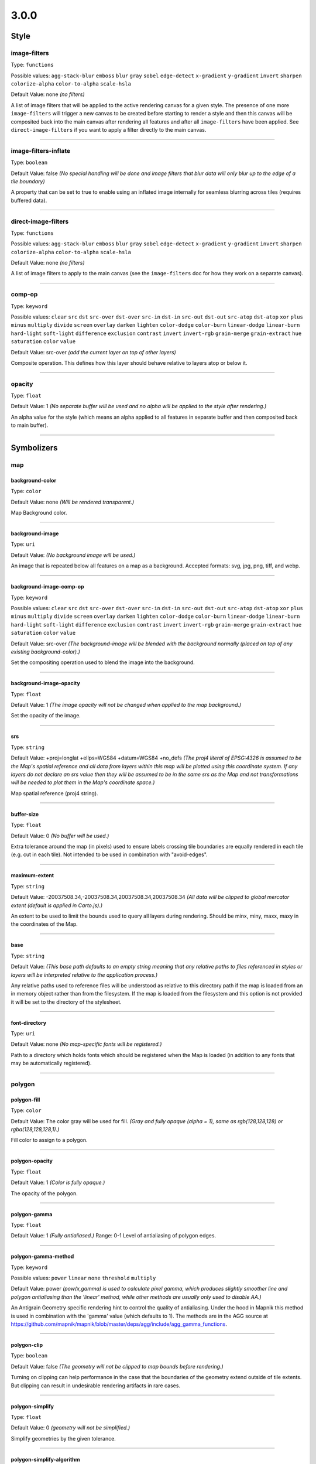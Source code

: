 3.0.0
=====
Style
-----





image-filters
^^^^^^^^^^^^^^^^^^^^^^^^^^^^^^^^^^^^^^^^^^^^^^^^^^^^^^^^^^^^^^^^^^^^^^^^^^^^^^^^

Type: ``functions`` 



Possible values: ``agg-stack-blur`` ``emboss`` ``blur`` ``gray`` ``sobel`` ``edge-detect`` ``x-gradient`` ``y-gradient`` ``invert`` ``sharpen`` ``colorize-alpha`` ``color-to-alpha`` ``scale-hsla`` 

Default Value: none
*(no filters)*

A list of image filters that will be applied to the active rendering canvas for a given style. The presence of one more ``image-filters`` will trigger a new canvas to be created before starting to render a style and then this canvas will be composited back into the main canvas after rendering all features and after all ``image-filters`` have been applied. See ``direct-image-filters`` if you want to apply a filter directly to the main canvas.

------------



image-filters-inflate
^^^^^^^^^^^^^^^^^^^^^^^^^^^^^^^^^^^^^^^^^^^^^^^^^^^^^^^^^^^^^^^^^^^^^^^^^^^^^^^^

Type: ``boolean`` 





Default Value: false
*(No special handling will be done and image filters that blur data will only blur up to the edge of a tile boundary)*

A property that can be set to true to enable using an inflated image internally for seamless blurring across tiles (requires buffered data).

------------



direct-image-filters
^^^^^^^^^^^^^^^^^^^^^^^^^^^^^^^^^^^^^^^^^^^^^^^^^^^^^^^^^^^^^^^^^^^^^^^^^^^^^^^^

Type: ``functions`` 



Possible values: ``agg-stack-blur`` ``emboss`` ``blur`` ``gray`` ``sobel`` ``edge-detect`` ``x-gradient`` ``y-gradient`` ``invert`` ``sharpen`` ``colorize-alpha`` ``color-to-alpha`` ``scale-hsla`` 

Default Value: none
*(no filters)*

A list of image filters to apply to the main canvas (see the ``image-filters`` doc for how they work on a separate canvas).

------------



comp-op
^^^^^^^^^^^^^^^^^^^^^^^^^^^^^^^^^^^^^^^^^^^^^^^^^^^^^^^^^^^^^^^^^^^^^^^^^^^^^^^^

Type: ``keyword``


Possible values: ``clear`` ``src`` ``dst`` ``src-over`` ``dst-over`` ``src-in`` ``dst-in`` ``src-out`` ``dst-out`` ``src-atop`` ``dst-atop`` ``xor`` ``plus`` ``minus`` ``multiply`` ``divide`` ``screen`` ``overlay`` ``darken`` ``lighten`` ``color-dodge`` ``color-burn`` ``linear-dodge`` ``linear-burn`` ``hard-light`` ``soft-light`` ``difference`` ``exclusion`` ``contrast`` ``invert`` ``invert-rgb`` ``grain-merge`` ``grain-extract`` ``hue`` ``saturation`` ``color`` ``value`` 


Default Value: src-over
*(add the current layer on top of other layers)*

Composite operation. This defines how this layer should behave relative to layers atop or below it.

------------



opacity
^^^^^^^^^^^^^^^^^^^^^^^^^^^^^^^^^^^^^^^^^^^^^^^^^^^^^^^^^^^^^^^^^^^^^^^^^^^^^^^^

Type: ``float`` 





Default Value: 1
*(No separate buffer will be used and no alpha will be applied to the style after rendering.)*

An alpha value for the style (which means an alpha applied to all features in separate buffer and then composited back to main buffer).

------------



Symbolizers
-----------


map
^^^

background-color
""""""""""""""""""""""""""""""""""""""""""""""""""""""""""""""""""""""""""""""""

Type: ``color`` 





Default Value: none
*(Will be rendered transparent.)*

Map Background color.

------------


background-image
""""""""""""""""""""""""""""""""""""""""""""""""""""""""""""""""""""""""""""""""

Type: ``uri`` 





Default Value: 
*(No background image will be used.)*

An image that is repeated below all features on a map as a background. Accepted formats: svg, jpg, png, tiff, and webp.

------------


background-image-comp-op
""""""""""""""""""""""""""""""""""""""""""""""""""""""""""""""""""""""""""""""""

Type: ``keyword``


Possible values: ``clear`` ``src`` ``dst`` ``src-over`` ``dst-over`` ``src-in`` ``dst-in`` ``src-out`` ``dst-out`` ``src-atop`` ``dst-atop`` ``xor`` ``plus`` ``minus`` ``multiply`` ``divide`` ``screen`` ``overlay`` ``darken`` ``lighten`` ``color-dodge`` ``color-burn`` ``linear-dodge`` ``linear-burn`` ``hard-light`` ``soft-light`` ``difference`` ``exclusion`` ``contrast`` ``invert`` ``invert-rgb`` ``grain-merge`` ``grain-extract`` ``hue`` ``saturation`` ``color`` ``value`` 


Default Value: src-over
*(The background-image will be blended with the background normally (placed on top of any existing background-color).)*

Set the compositing operation used to blend the image into the background.

------------


background-image-opacity
""""""""""""""""""""""""""""""""""""""""""""""""""""""""""""""""""""""""""""""""

Type: ``float`` 





Default Value: 1
*(The image opacity will not be changed when applied to the map background.)*

Set the opacity of the image.

------------


srs
""""""""""""""""""""""""""""""""""""""""""""""""""""""""""""""""""""""""""""""""

Type: ``string`` 





Default Value: +proj=longlat +ellps=WGS84 +datum=WGS84 +no_defs
*(The proj4 literal of EPSG:4326 is assumed to be the Map's spatial reference and all data from layers within this map will be plotted using this coordinate system. If any layers do not declare an srs value then they will be assumed to be in the same srs as the Map and not transformations will be needed to plot them in the Map's coordinate space.)*

Map spatial reference (proj4 string).

------------


buffer-size
""""""""""""""""""""""""""""""""""""""""""""""""""""""""""""""""""""""""""""""""

Type: ``float`` 





Default Value: 0
*(No buffer will be used.)*

Extra tolerance around the map (in pixels) used to ensure labels crossing tile boundaries are equally rendered in each tile (e.g. cut in each tile). Not intended to be used in combination with "avoid-edges".

------------


maximum-extent
""""""""""""""""""""""""""""""""""""""""""""""""""""""""""""""""""""""""""""""""

Type: ``string`` 





Default Value: -20037508.34,-20037508.34,20037508.34,20037508.34
*(All data will be clipped to global mercator extent (default is applied in Carto.js).)*

An extent to be used to limit the bounds used to query all layers during rendering. Should be minx, miny, maxx, maxy in the coordinates of the Map.

------------


base
""""""""""""""""""""""""""""""""""""""""""""""""""""""""""""""""""""""""""""""""

Type: ``string`` 





Default Value: 
*(This base path defaults to an empty string meaning that any relative paths to files referenced in styles or layers will be interpreted relative to the application process.)*

Any relative paths used to reference files will be understood as relative to this directory path if the map is loaded from an in memory object rather than from the filesystem. If the map is loaded from the filesystem and this option is not provided it will be set to the directory of the stylesheet.

------------


font-directory
""""""""""""""""""""""""""""""""""""""""""""""""""""""""""""""""""""""""""""""""

Type: ``uri`` 





Default Value: none
*(No map-specific fonts will be registered.)*

Path to a directory which holds fonts which should be registered when the Map is loaded (in addition to any fonts that may be automatically registered).

------------



polygon
^^^^^^^

polygon-fill
""""""""""""""""""""""""""""""""""""""""""""""""""""""""""""""""""""""""""""""""

Type: ``color`` 





Default Value: The color gray will be used for fill.
*(Gray and fully opaque (alpha = 1), same as rgb(128,128,128) or rgba(128,128,128,1).)*

Fill color to assign to a polygon.

------------


polygon-opacity
""""""""""""""""""""""""""""""""""""""""""""""""""""""""""""""""""""""""""""""""

Type: ``float`` 





Default Value: 1
*(Color is fully opaque.)*

The opacity of the polygon.

------------


polygon-gamma
""""""""""""""""""""""""""""""""""""""""""""""""""""""""""""""""""""""""""""""""

Type: ``float`` 





Default Value: 1
*(Fully antialiased.)*
Range: 0-1
Level of antialiasing of polygon edges.

------------


polygon-gamma-method
""""""""""""""""""""""""""""""""""""""""""""""""""""""""""""""""""""""""""""""""

Type: ``keyword``


Possible values: ``power`` ``linear`` ``none`` ``threshold`` ``multiply`` 


Default Value: power
*(pow(x,gamma) is used to calculate pixel gamma, which produces slightly smoother line and polygon antialiasing than the 'linear' method, while other methods are usually only used to disable AA.)*

An Antigrain Geometry specific rendering hint to control the quality of antialiasing. Under the hood in Mapnik this method is used in combination with the 'gamma' value (which defaults to 1). The methods are in the AGG source at https://github.com/mapnik/mapnik/blob/master/deps/agg/include/agg_gamma_functions.

------------


polygon-clip
""""""""""""""""""""""""""""""""""""""""""""""""""""""""""""""""""""""""""""""""

Type: ``boolean`` 





Default Value: false
*(The geometry will not be clipped to map bounds before rendering.)*

Turning on clipping can help performance in the case that the boundaries of the geometry extend outside of tile extents. But clipping can result in undesirable rendering artifacts in rare cases.

------------


polygon-simplify
""""""""""""""""""""""""""""""""""""""""""""""""""""""""""""""""""""""""""""""""

Type: ``float`` 





Default Value: 0
*(geometry will not be simplified.)*

Simplify geometries by the given tolerance.

------------


polygon-simplify-algorithm
""""""""""""""""""""""""""""""""""""""""""""""""""""""""""""""""""""""""""""""""

Type: ``keyword``


Possible values: ``radial-distance`` ``zhao-saalfeld`` ``visvalingam-whyatt`` 


Default Value: radial-distance
*(The geometry will be simplified using the radial distance algorithm.)*

Simplify geometries by the given algorithm.

------------


polygon-smooth
""""""""""""""""""""""""""""""""""""""""""""""""""""""""""""""""""""""""""""""""

Type: ``float`` 





Default Value: 0
*(No smoothing.)*
Range: 0-1
Smooths out geometry angles. 0 is no smoothing, 1 is fully smoothed. Values greater than 1 will produce wild, looping geometries.

------------


polygon-geometry-transform
""""""""""""""""""""""""""""""""""""""""""""""""""""""""""""""""""""""""""""""""

Type: ``functions`` 



Possible values: ``matrix`` ``translate`` ``scale`` ``rotate`` ``skewX`` ``skewY`` 

Default Value: none
*(The geometry will not be transformed.)*

Transform polygon geometry with specified function.

------------


polygon-comp-op
""""""""""""""""""""""""""""""""""""""""""""""""""""""""""""""""""""""""""""""""

Type: ``keyword``


Possible values: ``clear`` ``src`` ``dst`` ``src-over`` ``dst-over`` ``src-in`` ``dst-in`` ``src-out`` ``dst-out`` ``src-atop`` ``dst-atop`` ``xor`` ``plus`` ``minus`` ``multiply`` ``divide`` ``screen`` ``overlay`` ``darken`` ``lighten`` ``color-dodge`` ``color-burn`` ``linear-dodge`` ``linear-burn`` ``hard-light`` ``soft-light`` ``difference`` ``exclusion`` ``contrast`` ``invert`` ``invert-rgb`` ``grain-merge`` ``grain-extract`` ``hue`` ``saturation`` ``color`` ``value`` 


Default Value: src-over
*(Add the current symbolizer on top of other symbolizer.)*

Composite operation. This defines how this symbolizer should behave relative to symbolizers atop or below it.

------------



line
^^^^

line-color
""""""""""""""""""""""""""""""""""""""""""""""""""""""""""""""""""""""""""""""""

Type: ``color`` 





Default Value: black
*(black and fully opaque (alpha = 1), same as rgb(0,0,0) or rgba(0,0,0,1).)*

The color of a drawn line.

------------


line-width
""""""""""""""""""""""""""""""""""""""""""""""""""""""""""""""""""""""""""""""""

Type: ``float`` 





Default Value: 1
*(The line will be rendered 1 pixel wide.)*

The width of a line in pixels.

------------


line-opacity
""""""""""""""""""""""""""""""""""""""""""""""""""""""""""""""""""""""""""""""""

Type: ``float`` 





Default Value: 1
*(Color is fully opaque.)*

The opacity of a line.

------------


line-join
""""""""""""""""""""""""""""""""""""""""""""""""""""""""""""""""""""""""""""""""

Type: ``keyword``


Possible values: ``miter`` ``miter-revert`` ``round`` ``bevel`` 


Default Value: miter
*(The line joins will be rendered using a miter look.)*

The behavior of lines when joining.

------------


line-cap
""""""""""""""""""""""""""""""""""""""""""""""""""""""""""""""""""""""""""""""""

Type: ``keyword``


Possible values: ``butt`` ``round`` ``square`` 


Default Value: butt
*(The line endings will be rendered using a butt look.)*

The display of line endings.

------------


line-gamma
""""""""""""""""""""""""""""""""""""""""""""""""""""""""""""""""""""""""""""""""

Type: ``float`` 





Default Value: 1
*(Fully antialiased.)*
Range: 0-1
Level of antialiasing of stroke line.

------------


line-gamma-method
""""""""""""""""""""""""""""""""""""""""""""""""""""""""""""""""""""""""""""""""

Type: ``keyword``


Possible values: ``power`` ``linear`` ``none`` ``threshold`` ``multiply`` 


Default Value: power
*(pow(x,gamma) is used to calculate pixel gamma, which produces slightly smoother line and polygon antialiasing than the 'linear' method, while other methods are usually only used to disable AA.)*

An Antigrain Geometry specific rendering hint to control the quality of antialiasing. Under the hood in Mapnik this method is used in combination with the 'gamma' value (which defaults to 1). The methods are in the AGG source at https://github.com/mapnik/mapnik/blob/master/deps/agg/include/agg_gamma_functions.

------------


line-dasharray
""""""""""""""""""""""""""""""""""""""""""""""""""""""""""""""""""""""""""""""""

Type: ``numbers`` 





Default Value: none
*(The line will be drawn without dashes.)*

A pair of length values [a,b], where (a) is the dash length and (b) is the gap length respectively. More than two values are supported for more complex patterns.

------------


line-dash-offset
""""""""""""""""""""""""""""""""""""""""""""""""""""""""""""""""""""""""""""""""

Type: ``numbers`` 





Default Value: none
*(The line will be drawn without dashes.)*

Valid parameter but not currently used in renderers (only exists for experimental svg support in Mapnik which is not yet enabled).

------------


line-miterlimit
""""""""""""""""""""""""""""""""""""""""""""""""""""""""""""""""""""""""""""""""

Type: ``float`` 





Default Value: 4
*(Will auto-convert miters to bevel line joins when theta is less than 29 degrees as per the SVG spec: 'miterLength / stroke-width = 1 / sin ( theta / 2 )'.)*

The limit on the ratio of the miter length to the stroke-width. Used to automatically convert miter joins to bevel joins for sharp angles to avoid the miter extending beyond the thickness of the stroking path. Normally will not need to be set, but a larger value can sometimes help avoid jaggy artifacts.

------------


line-clip
""""""""""""""""""""""""""""""""""""""""""""""""""""""""""""""""""""""""""""""""

Type: ``boolean`` 





Default Value: false
*(The geometry will not be clipped to map bounds before rendering.)*

Turning on clipping can help performance in the case that the boundaries of the geometry extent outside of tile extents. But clipping can result in undesirable rendering artifacts in rare cases.

------------


line-simplify
""""""""""""""""""""""""""""""""""""""""""""""""""""""""""""""""""""""""""""""""

Type: ``float`` 





Default Value: 0
*(geometry will not be simplified.)*

Simplify geometries by the given tolerance.

------------


line-simplify-algorithm
""""""""""""""""""""""""""""""""""""""""""""""""""""""""""""""""""""""""""""""""

Type: ``keyword``


Possible values: ``radial-distance`` ``zhao-saalfeld`` ``visvalingam-whyatt`` 


Default Value: radial-distance
*(The geometry will be simplified using the radial distance algorithm.)*

Simplify geometries by the given algorithm.

------------


line-smooth
""""""""""""""""""""""""""""""""""""""""""""""""""""""""""""""""""""""""""""""""

Type: ``float`` 





Default Value: 0
*(No smoothing.)*
Range: 0-1
Smooths out geometry angles. 0 is no smoothing, 1 is fully smoothed. Values greater than 1 will produce wild, looping geometries.

------------


line-offset
""""""""""""""""""""""""""""""""""""""""""""""""""""""""""""""""""""""""""""""""

Type: ``float`` 

**Status: unstable**





Default Value: 0
*(Will not be offset.)*

Offsets a line a number of pixels parallel to its actual path. Positive values move the line left, negative values move it right (relative to the directionality of the line).

------------


line-rasterizer
""""""""""""""""""""""""""""""""""""""""""""""""""""""""""""""""""""""""""""""""

Type: ``keyword``


Possible values: ``full`` ``fast`` 


Default Value: full
*(The line will be rendered using the highest quality method rather than the fastest.)*

Exposes an alternate AGG rendering method that sacrifices some accuracy for speed.

------------


line-geometry-transform
""""""""""""""""""""""""""""""""""""""""""""""""""""""""""""""""""""""""""""""""

Type: ``functions`` 



Possible values: ``matrix`` ``translate`` ``scale`` ``rotate`` ``skewX`` ``skewY`` 

Default Value: none
*(The geometry will not be transformed.)*

Transform line geometry with specified function.

------------


line-comp-op
""""""""""""""""""""""""""""""""""""""""""""""""""""""""""""""""""""""""""""""""

Type: ``keyword``


Possible values: ``clear`` ``src`` ``dst`` ``src-over`` ``dst-over`` ``src-in`` ``dst-in`` ``src-out`` ``dst-out`` ``src-atop`` ``dst-atop`` ``xor`` ``plus`` ``minus`` ``multiply`` ``divide`` ``screen`` ``overlay`` ``darken`` ``lighten`` ``color-dodge`` ``color-burn`` ``linear-dodge`` ``linear-burn`` ``hard-light`` ``soft-light`` ``difference`` ``exclusion`` ``contrast`` ``invert`` ``invert-rgb`` ``grain-merge`` ``grain-extract`` ``hue`` ``saturation`` ``color`` ``value`` 


Default Value: src-over
*(Add the current symbolizer on top of other symbolizer.)*

Composite operation. This defines how this symbolizer should behave relative to symbolizers atop or below it.

------------



markers
^^^^^^^

marker-file
""""""""""""""""""""""""""""""""""""""""""""""""""""""""""""""""""""""""""""""""

Type: ``uri`` 





Default Value: none
*(An ellipse or circle, if width equals height.)*

A file that this marker shows at each placement. If no file is given, the marker will show an ellipse. Accepted formats: svg, jpg, png, tiff, and webp.

------------


marker-opacity
""""""""""""""""""""""""""""""""""""""""""""""""""""""""""""""""""""""""""""""""

Type: ``float`` 





Default Value: 1
*(The stroke-opacity and fill-opacity of the marker.)*

The overall opacity of the marker, if set, overrides both the opacity of the fill and the opacity of the stroke.

------------


marker-fill-opacity
""""""""""""""""""""""""""""""""""""""""""""""""""""""""""""""""""""""""""""""""

Type: ``float`` 





Default Value: 1
*(Color is fully opaque.)*

The fill opacity of the marker. This property will also set the ``fill-opacity`` of elements in an SVG loaded from a file.

------------


marker-line-color
""""""""""""""""""""""""""""""""""""""""""""""""""""""""""""""""""""""""""""""""

Type: ``color`` 





Default Value: black
*(The marker will be drawn with a black outline.)*

The color of the stroke around the marker. This property will also set the ``stroke`` of elements in an SVG loaded from a file.

------------


marker-line-width
""""""""""""""""""""""""""""""""""""""""""""""""""""""""""""""""""""""""""""""""

Type: ``float`` 





Default Value: 0.5
*(The marker will be drawn with an outline of .5 pixels wide.)*

The width of the stroke around the marker, in pixels. This is positioned on the boundary, so high values can cover the area itself. This property will also set the ``stroke-width`` of elements in an SVG loaded from a file.

------------


marker-line-opacity
""""""""""""""""""""""""""""""""""""""""""""""""""""""""""""""""""""""""""""""""

Type: ``float`` 





Default Value: 1
*(Color is fully opaque. This property will also set the ``stroke-opacity`` of elements in an SVG loaded from a file.)*

The opacity of a line.

------------


marker-placement
""""""""""""""""""""""""""""""""""""""""""""""""""""""""""""""""""""""""""""""""

Type: ``keyword``


Possible values: ``point`` ``line`` ``interior`` ``vertex-first`` ``vertex-last`` 


Default Value: point
*(Place markers at the center point (centroid) of the geometry.)*

Attempt to place markers on a point, in the center of a polygon, or if markers-placement:line, then multiple times along a line. 'interior' placement can be used to ensure that points placed on polygons are forced to be inside the polygon interior. The 'vertex-first' and 'vertex-last' options can be used to place markers at the first or last vertex of lines or polygons.

------------


marker-multi-policy
""""""""""""""""""""""""""""""""""""""""""""""""""""""""""""""""""""""""""""""""

Type: ``keyword``


Possible values: ``each`` ``whole`` ``largest`` 


Default Value: each
*(If a feature contains multiple geometries and the placement type is either point or interior then a marker will be rendered for each.)*

A special setting to allow the user to control rendering behavior for 'multi-geometries' (when a feature contains multiple geometries). This setting does not apply to markers placed along lines. The 'each' policy is default and means all geometries will get a marker. The 'whole' policy means that the aggregate centroid between all geometries will be used. The 'largest' policy means that only the largest (by bounding box areas) feature will get a rendered marker (this is how text labeling behaves by default).

------------


marker-type
""""""""""""""""""""""""""""""""""""""""""""""""""""""""""""""""""""""""""""""""

Type: ``keyword``

**Status: deprecated**


Possible values: ``arrow`` ``ellipse`` 


Default Value: ellipse
*(The marker shape is an ellipse.)*

The default marker-type. If a SVG file is not given as the marker-file parameter, the renderer provides either an arrow or an ellipse (a circle if height is equal to width).

------------


marker-width
""""""""""""""""""""""""""""""""""""""""""""""""""""""""""""""""""""""""""""""""

Type: ``float`` 





Default Value: 10
*(The marker width is 10 pixels.)*

The width of the marker, if using one of the default types.

------------


marker-height
""""""""""""""""""""""""""""""""""""""""""""""""""""""""""""""""""""""""""""""""

Type: ``float`` 





Default Value: 10
*(The marker height is 10 pixels.)*

The height of the marker, if using one of the default types.

------------


marker-fill
""""""""""""""""""""""""""""""""""""""""""""""""""""""""""""""""""""""""""""""""

Type: ``color`` 





Default Value: blue
*(The marker fill color is blue.)*

The color of the area of the marker. This property will also set the ``fill`` of elements in an SVG loaded from a file.

------------


marker-allow-overlap
""""""""""""""""""""""""""""""""""""""""""""""""""""""""""""""""""""""""""""""""

Type: ``boolean`` 





Default Value: false
*(Do not allow markers to overlap with each other - overlapping markers will not be shown.)*

Control whether overlapping markers are shown or hidden.

------------


marker-avoid-edges
""""""""""""""""""""""""""""""""""""""""""""""""""""""""""""""""""""""""""""""""

Type: ``boolean`` 





Default Value: false
*(Markers will be potentially placed near tile edges and therefore may look cut off unless they are rendered on each adjacent tile.)*

Avoid placing markers that intersect with tile boundaries.

------------


marker-ignore-placement
""""""""""""""""""""""""""""""""""""""""""""""""""""""""""""""""""""""""""""""""

Type: ``boolean`` 





Default Value: false
*(do not store the bbox of this geometry in the collision detector cache.)*

Value to control whether the placement of the feature will prevent the placement of other features.

------------


marker-spacing
""""""""""""""""""""""""""""""""""""""""""""""""""""""""""""""""""""""""""""""""

Type: ``float`` 





Default Value: 100
*(In the case of marker-placement:line then draw a marker every 100 pixels along a line.)*

Space between repeated markers in pixels. If the spacing is less than the marker size or larger than the line segment length then no marker will be placed. Any value less than 1 will be ignored and the default will be used instead.

------------


marker-max-error
""""""""""""""""""""""""""""""""""""""""""""""""""""""""""""""""""""""""""""""""

Type: ``float`` 





Default Value: 0.2
*(N/A: not intended to be changed.)*

N/A: not intended to be changed.

------------


marker-transform
""""""""""""""""""""""""""""""""""""""""""""""""""""""""""""""""""""""""""""""""

Type: ``functions`` 



Possible values: ``matrix`` ``translate`` ``scale`` ``rotate`` ``skewX`` ``skewY`` 

Default Value: none
*(No transformation.)*

Transform marker instance with specified function. Ignores map scale factor.

------------


marker-clip
""""""""""""""""""""""""""""""""""""""""""""""""""""""""""""""""""""""""""""""""

Type: ``boolean`` 





Default Value: false
*(The geometry will not be clipped to map bounds before rendering.)*

Turning on clipping can help performance in the case that the boundaries of the geometry extent outside of tile extents. But clipping can result in undesirable rendering artifacts in rare cases.

------------


marker-simplify
""""""""""""""""""""""""""""""""""""""""""""""""""""""""""""""""""""""""""""""""

Type: ``float`` 





Default Value: 0
*(Geometry will not be simplified.)*

geometries are simplified by the given tolerance.

------------


marker-simplify-algorithm
""""""""""""""""""""""""""""""""""""""""""""""""""""""""""""""""""""""""""""""""

Type: ``keyword``


Possible values: ``radial-distance`` ``zhao-saalfeld`` ``visvalingam-whyatt`` 


Default Value: radial-distance
*(The geometry will be simplified using the radial distance algorithm.)*

geometries are simplified by the given algorithm.

------------


marker-smooth
""""""""""""""""""""""""""""""""""""""""""""""""""""""""""""""""""""""""""""""""

Type: ``float`` 





Default Value: 0
*(No smoothing.)*
Range: 0-1
Smooths out geometry angles. 0 is no smoothing, 1 is fully smoothed. Values greater than 1 will produce wild, looping geometries.

------------


marker-geometry-transform
""""""""""""""""""""""""""""""""""""""""""""""""""""""""""""""""""""""""""""""""

Type: ``functions`` 



Possible values: ``matrix`` ``translate`` ``scale`` ``rotate`` ``skewX`` ``skewY`` 

Default Value: none
*(The geometry will not be transformed.)*

Transform marker geometry with specified function.

------------


marker-offset
""""""""""""""""""""""""""""""""""""""""""""""""""""""""""""""""""""""""""""""""

Type: ``float`` 





Default Value: 0
*(Will not be offset.)*

Offsets a marker from a line a number of pixels parallel to its actual path. Positive values move the marker left, negative values move it right (relative to the directionality of the line).

------------


marker-comp-op
""""""""""""""""""""""""""""""""""""""""""""""""""""""""""""""""""""""""""""""""

Type: ``keyword``


Possible values: ``clear`` ``src`` ``dst`` ``src-over`` ``dst-over`` ``src-in`` ``dst-in`` ``src-out`` ``dst-out`` ``src-atop`` ``dst-atop`` ``xor`` ``plus`` ``minus`` ``multiply`` ``divide`` ``screen`` ``overlay`` ``darken`` ``lighten`` ``color-dodge`` ``color-burn`` ``linear-dodge`` ``linear-burn`` ``hard-light`` ``soft-light`` ``difference`` ``exclusion`` ``contrast`` ``invert`` ``invert-rgb`` ``grain-merge`` ``grain-extract`` ``hue`` ``saturation`` ``color`` ``value`` 


Default Value: src-over
*(Add the current symbolizer on top of other symbolizer.)*

Composite operation. This defines how this symbolizer should behave relative to symbolizers atop or below it.

------------


marker-direction
""""""""""""""""""""""""""""""""""""""""""""""""""""""""""""""""""""""""""""""""

Type: ``keyword``


Possible values: ``auto`` ``auto-down`` ``left`` ``right`` ``left-only`` ``right-only`` ``up`` ``down`` 


Default Value: right
*(Markers are oriented to the right in the line direction.)*

How markers should be placed along lines. With the "auto" setting when marker is upside down the marker is automatically rotated by 180 degrees to keep it upright. The "auto-down" value places marker in the opposite orientation to "auto". The "left" or "right" settings can be used to force marker to always be placed along a line in a given direction and therefore disables rotating if marker appears upside down. The "left-only" or "right-only" properties also force a given direction but will discard upside down markers rather than trying to flip it. The "up" and "down" settings don't adjust marker's orientation to the line direction.

------------



shield
^^^^^^

shield-name
""""""""""""""""""""""""""""""""""""""""""""""""""""""""""""""""""""""""""""""""

Type: ``string`` 





Default Value: 
*(No text label will be rendered with the shield.)*

Value to use for a shield"s text label. Data columns are specified using brackets like [column_name].

------------


shield-file
""""""""""""""""""""""""""""""""""""""""""""""""""""""""""""""""""""""""""""""""

Type: ``uri`` 





Default Value: none


Image file to render behind the shield text. Accepted formats: svg, jpg, png, tiff, and webp.

------------


shield-face-name
""""""""""""""""""""""""""""""""""""""""""""""""""""""""""""""""""""""""""""""""

Type: ``string`` 





Default Value: none


Font name and style to use for the shield text.

------------


shield-unlock-image
""""""""""""""""""""""""""""""""""""""""""""""""""""""""""""""""""""""""""""""""

Type: ``boolean`` 





Default Value: false
*(text alignment relative to the shield image uses the center of the image as the anchor for text positioning.)*

This parameter should be set to true if you are trying to position text beside rather than on top of the shield image.

------------


shield-size
""""""""""""""""""""""""""""""""""""""""""""""""""""""""""""""""""""""""""""""""

Type: ``float`` 





Default Value: 10
*(Font size of 10 will be used to render text.)*

The size of the shield text in pixels.

------------


shield-fill
""""""""""""""""""""""""""""""""""""""""""""""""""""""""""""""""""""""""""""""""

Type: ``color`` 





Default Value: black
*(The shield text will be rendered black.)*

The color of the shield text.

------------


shield-placement
""""""""""""""""""""""""""""""""""""""""""""""""""""""""""""""""""""""""""""""""

Type: ``keyword``


Possible values: ``point`` ``line`` ``vertex`` ``interior`` 


Default Value: point
*(One shield will be placed per geometry.)*

How this shield should be placed. Point placement places one shield on top of a point geometry and at the centroid of a polygon or the middle point of a line, line places along lines multiple times per feature, vertex places on the vertexes of polygons, and interior attempts to place inside of a polygon.

------------


shield-avoid-edges
""""""""""""""""""""""""""""""""""""""""""""""""""""""""""""""""""""""""""""""""

Type: ``boolean`` 





Default Value: false
*(Shields will be potentially placed near tile edges and therefore may look cut off unless they are rendered on each adjacent tile.)*

Avoid placing shields that intersect with tile boundaries.

------------


shield-allow-overlap
""""""""""""""""""""""""""""""""""""""""""""""""""""""""""""""""""""""""""""""""

Type: ``boolean`` 





Default Value: false
*(Do not allow shields to overlap with other map elements already placed.)*

Control whether overlapping shields are shown or hidden.

------------


shield-margin
""""""""""""""""""""""""""""""""""""""""""""""""""""""""""""""""""""""""""""""""

Type: ``float`` 





Default Value: 0
*(No extra margin will be used to determine if a shield collides with any other text, shield, or marker.)*

Minimum distance that a shield can be placed from any other text, shield, or marker.

------------


shield-repeat-distance
""""""""""""""""""""""""""""""""""""""""""""""""""""""""""""""""""""""""""""""""

Type: ``float`` 





Default Value: 0
*(Shields with the same text will be rendered without restriction.)*

Minimum distance between repeated shields. If set this will prevent shields being rendered nearby each other that contain the same text. Similar to shield-min-distance with the difference that it works the same no matter what placement strategy is used.

------------


shield-min-distance
""""""""""""""""""""""""""""""""""""""""""""""""""""""""""""""""""""""""""""""""

Type: ``float`` 





Default Value: 0
*(Shields with the same text will be rendered without restriction.)*

Minimum distance to the next shield with the same text. Only works for line placement.

------------


shield-spacing
""""""""""""""""""""""""""""""""""""""""""""""""""""""""""""""""""""""""""""""""

Type: ``float`` 





Default Value: 0
*(Only one shield per line will attempt to be placed.)*

Distance the renderer should use to try to place repeated shields on a line.

------------


shield-min-padding
""""""""""""""""""""""""""""""""""""""""""""""""""""""""""""""""""""""""""""""""

Type: ``float`` 





Default Value: 0
*(No margin will be used to detect if a shield is nearby a tile boundary.)*

Minimum distance a shield will be placed from the edge of a tile. This option is similar to shield-avoid-edges:true except that the extra margin is used to discard cases where the shield+margin are not fully inside the tile.

------------


shield-label-position-tolerance
""""""""""""""""""""""""""""""""""""""""""""""""""""""""""""""""""""""""""""""""

Type: ``float`` 





Default Value: shield-spacing/2.0
*(If a shield cannot be placed then the renderer will advance by shield-spacing/2.0 to try placement again.)*

Allows the shield to be displaced from its ideal position by a number of pixels (only works with placement:line).

------------


shield-wrap-width
""""""""""""""""""""""""""""""""""""""""""""""""""""""""""""""""""""""""""""""""

Type: ``unsigned`` 





Default Value: 0
*(Text will not be wrapped.)*

Length of a chunk of text in pixels before wrapping text. If set to zero, text doesn't wrap.

------------


shield-wrap-before
""""""""""""""""""""""""""""""""""""""""""""""""""""""""""""""""""""""""""""""""

Type: ``boolean`` 





Default Value: false
*(Wrapped lines will be a bit longer than wrap-width.)*

Wrap text before wrap-width is reached.

------------


shield-wrap-character
""""""""""""""""""""""""""""""""""""""""""""""""""""""""""""""""""""""""""""""""

Type: ``string`` 





Default Value: " "
*(Lines will be wrapped when whitespace is encountered.)*

Use this character instead of a space to wrap long names.

------------


shield-halo-fill
""""""""""""""""""""""""""""""""""""""""""""""""""""""""""""""""""""""""""""""""

Type: ``color`` 





Default Value: white
*(The shield halo text will be rendered white.)*

Specifies the color of the halo around the text.

------------


shield-halo-radius
""""""""""""""""""""""""""""""""""""""""""""""""""""""""""""""""""""""""""""""""

Type: ``float`` 





Default Value: 0
*(no halo.)*

Specify the radius of the halo in pixels.

------------


shield-halo-rasterizer
""""""""""""""""""""""""""""""""""""""""""""""""""""""""""""""""""""""""""""""""

Type: ``keyword``


Possible values: ``full`` ``fast`` 


Default Value: full
*(The shield will be rendered using the highest quality method rather than the fastest.)*

Exposes an alternate text halo rendering method that sacrifices quality for speed.

------------


shield-halo-transform
""""""""""""""""""""""""""""""""""""""""""""""""""""""""""""""""""""""""""""""""

Type: ``functions`` 



Possible values: ``matrix`` ``translate`` ``scale`` ``rotate`` ``skewX`` ``skewY`` 

Default Value: 
*(No transformation.)*

Transform shield halo relative to the actual text with specified function. Allows for shadow or embossed effects. Ignores map scale factor.

------------


shield-halo-comp-op
""""""""""""""""""""""""""""""""""""""""""""""""""""""""""""""""""""""""""""""""

Type: ``keyword``


Possible values: ``clear`` ``src`` ``dst`` ``src-over`` ``dst-over`` ``src-in`` ``dst-in`` ``src-out`` ``dst-out`` ``src-atop`` ``dst-atop`` ``xor`` ``plus`` ``minus`` ``multiply`` ``screen`` ``overlay`` ``darken`` ``lighten`` ``color-dodge`` ``color-burn`` ``hard-light`` ``soft-light`` ``difference`` ``exclusion`` ``contrast`` ``invert`` ``invert-rgb`` ``grain-merge`` ``grain-extract`` ``hue`` ``saturation`` ``color`` ``value`` 


Default Value: src-over
*(Add the current symbolizer on top of other symbolizer.)*

Composite operation. This defines how this symbolizer should behave relative to symbolizers atop or below it.

------------


shield-halo-opacity
""""""""""""""""""""""""""""""""""""""""""""""""""""""""""""""""""""""""""""""""

Type: ``float`` 





Default Value: 1
*(Fully opaque.)*

A number from 0 to 1 specifying the opacity for the text halo.

------------


shield-character-spacing
""""""""""""""""""""""""""""""""""""""""""""""""""""""""""""""""""""""""""""""""

Type: ``unsigned`` 





Default Value: 0
*(The default character spacing of the font will be used.)*

Horizontal spacing between characters (in pixels). Currently works for point placement only, not line placement.

------------


shield-line-spacing
""""""""""""""""""""""""""""""""""""""""""""""""""""""""""""""""""""""""""""""""

Type: ``float`` 





Default Value: 0
*(The default font spacing will be used.)*

Vertical spacing between lines of multiline labels (in pixels).

------------


shield-text-dx
""""""""""""""""""""""""""""""""""""""""""""""""""""""""""""""""""""""""""""""""

Type: ``float`` 





Default Value: 0
*(Text will not be displaced.)*

Displace text within shield by fixed amount, in pixels, +/- along the X axis.  A positive value will shift the shield right.

------------


shield-text-dy
""""""""""""""""""""""""""""""""""""""""""""""""""""""""""""""""""""""""""""""""

Type: ``float`` 





Default Value: 0
*(Text will not be displaced.)*

Displace text within shield by fixed amount, in pixels, +/- along the Y axis.  A positive value will shift the shield down.

------------


shield-dx
""""""""""""""""""""""""""""""""""""""""""""""""""""""""""""""""""""""""""""""""

Type: ``float`` 





Default Value: 0
*(Shield will not be displaced.)*

Displace shield by fixed amount, in pixels, +/- along the X axis.  A positive value will shift the text right.

------------


shield-dy
""""""""""""""""""""""""""""""""""""""""""""""""""""""""""""""""""""""""""""""""

Type: ``float`` 





Default Value: 0
*(Shield will not be displaced.)*

Displace shield by fixed amount, in pixels, +/- along the Y axis.  A positive value will shift the text down.

------------


shield-opacity
""""""""""""""""""""""""""""""""""""""""""""""""""""""""""""""""""""""""""""""""

Type: ``float`` 





Default Value: 1
*(Color is fully opaque.)*

The opacity of the image used for the shield.

------------


shield-text-opacity
""""""""""""""""""""""""""""""""""""""""""""""""""""""""""""""""""""""""""""""""

Type: ``float`` 





Default Value: 1
*(Color is fully opaque.)*

The opacity of the text placed on top of the shield.

------------


shield-horizontal-alignment
""""""""""""""""""""""""""""""""""""""""""""""""""""""""""""""""""""""""""""""""

Type: ``keyword``


Possible values: ``left`` ``middle`` ``right`` ``auto`` 


Default Value: auto
*(TODO.)*

The shield's horizontal alignment from its centerpoint.

------------


shield-vertical-alignment
""""""""""""""""""""""""""""""""""""""""""""""""""""""""""""""""""""""""""""""""

Type: ``keyword``


Possible values: ``top`` ``middle`` ``bottom`` ``auto`` 


Default Value: middle
*(TODO.)*

The shield's vertical alignment from its centerpoint.

------------


shield-placement-type
""""""""""""""""""""""""""""""""""""""""""""""""""""""""""""""""""""""""""""""""

Type: ``keyword``


Possible values: ``dummy`` ``simple`` ``list`` 


Default Value: dummy
*(Alternative placements will not be enabled.)*

Re-position and/or re-size shield to avoid overlaps. "simple" for basic algorithm (using shield-placements string,) "dummy" to turn this feature off.

------------


shield-placements
""""""""""""""""""""""""""""""""""""""""""""""""""""""""""""""""""""""""""""""""

Type: ``string`` 





Default Value: 
*(No alternative placements will be used.)*

If "placement-type" is set to "simple", use this "POSITIONS,[SIZES]" string. An example is ``shield-placements: "E,NE,SE,W,NW,SW";``.

------------


shield-text-transform
""""""""""""""""""""""""""""""""""""""""""""""""""""""""""""""""""""""""""""""""

Type: ``keyword``


Possible values: ``none`` ``uppercase`` ``lowercase`` ``capitalize`` ``reverse`` 


Default Value: none
*(No text transformation will be applied.)*

Transform the case of the characters.

------------


shield-justify-alignment
""""""""""""""""""""""""""""""""""""""""""""""""""""""""""""""""""""""""""""""""

Type: ``keyword``


Possible values: ``left`` ``center`` ``right`` ``auto`` 


Default Value: auto
*(TODO.)*

Define how text in a shield's label is justified.

------------


shield-transform
""""""""""""""""""""""""""""""""""""""""""""""""""""""""""""""""""""""""""""""""

Type: ``functions`` 



Possible values: ``matrix`` ``translate`` ``scale`` ``rotate`` ``skewX`` ``skewY`` 

Default Value: none
*(No transformation.)*

Transform shield instance with specified function. Ignores map scale factor.

------------


shield-clip
""""""""""""""""""""""""""""""""""""""""""""""""""""""""""""""""""""""""""""""""

Type: ``boolean`` 





Default Value: false
*(The geometry will not be clipped to map bounds before rendering.)*

Turning on clipping can help performance in the case that the boundaries of the geometry extent outside of tile extents. But clipping can result in undesirable rendering artifacts in rare cases.

------------


shield-simplify
""""""""""""""""""""""""""""""""""""""""""""""""""""""""""""""""""""""""""""""""

Type: ``float`` 





Default Value: 0
*(geometry will not be simplified.)*

Simplify the geometries used for shield placement by the given tolerance.

------------


shield-simplify-algorithm
""""""""""""""""""""""""""""""""""""""""""""""""""""""""""""""""""""""""""""""""

Type: ``keyword``


Possible values: ``radial-distance`` ``zhao-saalfeld`` ``visvalingam-whyatt`` 


Default Value: radial-distance
*(The geometry will be simplified using the radial distance algorithm.)*

Simplify the geometries used for shield placement by the given algorithm.

------------


shield-smooth
""""""""""""""""""""""""""""""""""""""""""""""""""""""""""""""""""""""""""""""""

Type: ``float`` 





Default Value: 0
*(No smoothing.)*
Range: 0-1
Smooths out the angles of the geometry used for shield placement. 0 is no smoothing, 1 is fully smoothed. Values greater than 1 will produce wild, looping geometries.

------------


shield-comp-op
""""""""""""""""""""""""""""""""""""""""""""""""""""""""""""""""""""""""""""""""

Type: ``keyword``


Possible values: ``clear`` ``src`` ``dst`` ``src-over`` ``dst-over`` ``src-in`` ``dst-in`` ``src-out`` ``dst-out`` ``src-atop`` ``dst-atop`` ``xor`` ``plus`` ``minus`` ``multiply`` ``divide`` ``screen`` ``overlay`` ``darken`` ``lighten`` ``color-dodge`` ``color-burn`` ``linear-dodge`` ``linear-burn`` ``hard-light`` ``soft-light`` ``difference`` ``exclusion`` ``contrast`` ``invert`` ``invert-rgb`` ``grain-merge`` ``grain-extract`` ``hue`` ``saturation`` ``color`` ``value`` 


Default Value: src-over
*(Add the current symbolizer on top of other symbolizer.)*

Composite operation. This defines how this symbolizer should behave relative to symbolizers atop or below it.

------------



line-pattern
^^^^^^^^^^^^

line-pattern-file
""""""""""""""""""""""""""""""""""""""""""""""""""""""""""""""""""""""""""""""""

Type: ``uri`` 





Default Value: none


An image file to be repeated and warped along a line. Accepted formats: svg, jpg, png, tiff, and webp.

------------


line-pattern-clip
""""""""""""""""""""""""""""""""""""""""""""""""""""""""""""""""""""""""""""""""

Type: ``boolean`` 





Default Value: false
*(The geometry will not be clipped to map bounds before rendering.)*

Turning on clipping can help performance in the case that the boundaries of the geometry extent outside of tile extents. But clipping can result in undesirable rendering artifacts in rare cases.

------------


line-pattern-opacity
""""""""""""""""""""""""""""""""""""""""""""""""""""""""""""""""""""""""""""""""

Type: ``float`` 





Default Value: 1
*(The image is rendered without modifications.)*

Apply an opacity level to the image used for the pattern.

------------


line-pattern-simplify
""""""""""""""""""""""""""""""""""""""""""""""""""""""""""""""""""""""""""""""""

Type: ``float`` 





Default Value: 0
*(geometry will not be simplified.)*

geometries are simplified by the given tolerance.

------------


line-pattern-simplify-algorithm
""""""""""""""""""""""""""""""""""""""""""""""""""""""""""""""""""""""""""""""""

Type: ``keyword``


Possible values: ``radial-distance`` ``zhao-saalfeld`` ``visvalingam-whyatt`` 


Default Value: radial-distance
*(The geometry will be simplified using the radial distance algorithm.)*

geometries are simplified by the given algorithm.

------------


line-pattern-smooth
""""""""""""""""""""""""""""""""""""""""""""""""""""""""""""""""""""""""""""""""

Type: ``float`` 





Default Value: 0
*(No smoothing.)*
Range: 0-1
Smooths out geometry angles. 0 is no smoothing, 1 is fully smoothed. Values greater than 1 will produce wild, looping geometries.

------------


line-pattern-offset
""""""""""""""""""""""""""""""""""""""""""""""""""""""""""""""""""""""""""""""""

Type: ``float`` 





Default Value: 0
*(The line will not be offset.)*

Offsets a line a number of pixels parallel to its actual path. Positive values move the line left, negative values move it right (relative to the directionality of the line).

------------


line-pattern-geometry-transform
""""""""""""""""""""""""""""""""""""""""""""""""""""""""""""""""""""""""""""""""

Type: ``functions`` 



Possible values: ``matrix`` ``translate`` ``scale`` ``rotate`` ``skewX`` ``skewY`` 

Default Value: none
*(The geometry will not be transformed.)*

Transform line geometry with specified function and apply pattern to transformed geometry.

------------


line-pattern-transform
""""""""""""""""""""""""""""""""""""""""""""""""""""""""""""""""""""""""""""""""

Type: ``functions`` 



Possible values: ``matrix`` ``translate`` ``scale`` ``rotate`` ``skewX`` ``skewY`` 

Default Value: none
*(No transformation.)*

Transform line pattern instance with specified function.

------------


line-pattern-comp-op
""""""""""""""""""""""""""""""""""""""""""""""""""""""""""""""""""""""""""""""""

Type: ``keyword``


Possible values: ``clear`` ``src`` ``dst`` ``src-over`` ``dst-over`` ``src-in`` ``dst-in`` ``src-out`` ``dst-out`` ``src-atop`` ``dst-atop`` ``xor`` ``plus`` ``minus`` ``multiply`` ``divide`` ``screen`` ``overlay`` ``darken`` ``lighten`` ``color-dodge`` ``color-burn`` ``linear-dodge`` ``linear-burn`` ``hard-light`` ``soft-light`` ``difference`` ``exclusion`` ``contrast`` ``invert`` ``invert-rgb`` ``grain-merge`` ``grain-extract`` ``hue`` ``saturation`` ``color`` ``value`` 


Default Value: src-over
*(Add the current symbolizer on top of other symbolizer.)*

Composite operation. This defines how this symbolizer should behave relative to symbolizers atop or below it.

------------



polygon-pattern
^^^^^^^^^^^^^^^

polygon-pattern-file
""""""""""""""""""""""""""""""""""""""""""""""""""""""""""""""""""""""""""""""""

Type: ``uri`` 





Default Value: none


Image to use as a repeated pattern fill within a polygon. Accepted formats: svg, jpg, png, tiff, and webp.

------------


polygon-pattern-alignment
""""""""""""""""""""""""""""""""""""""""""""""""""""""""""""""""""""""""""""""""

Type: ``keyword``


Possible values: ``global`` ``local`` 


Default Value: global
*(Patterns will be aligned to the map (or tile boundaries) when being repeated across polygons. This is ideal for seamless patterns in tiled rendering.)*

Specify whether to align pattern fills to the layer's geometry (local) or to the map (global).

------------


polygon-pattern-gamma
""""""""""""""""""""""""""""""""""""""""""""""""""""""""""""""""""""""""""""""""

Type: ``float`` 





Default Value: 1
*(Fully antialiased.)*
Range: 0-1
Level of antialiasing of polygon pattern edges.

------------


polygon-pattern-opacity
""""""""""""""""""""""""""""""""""""""""""""""""""""""""""""""""""""""""""""""""

Type: ``float`` 





Default Value: 1
*(The image is rendered without modifications.)*

Apply an opacity level to the image used for the pattern.

------------


polygon-pattern-clip
""""""""""""""""""""""""""""""""""""""""""""""""""""""""""""""""""""""""""""""""

Type: ``boolean`` 





Default Value: false
*(The geometry will not be clipped to map bounds before rendering.)*

Turning on clipping can help performance in the case that the boundaries of the geometry extent outside of tile extents. But clipping can result in undesirable rendering artifacts in rare cases.

------------


polygon-pattern-simplify
""""""""""""""""""""""""""""""""""""""""""""""""""""""""""""""""""""""""""""""""

Type: ``float`` 





Default Value: 0
*(geometry will not be simplified.)*

geometries are simplified by the given tolerance.

------------


polygon-pattern-simplify-algorithm
""""""""""""""""""""""""""""""""""""""""""""""""""""""""""""""""""""""""""""""""

Type: ``keyword``


Possible values: ``radial-distance`` ``zhao-saalfeld`` ``visvalingam-whyatt`` 


Default Value: radial-distance
*(The geometry will be simplified using the radial distance algorithm.)*

geometries are simplified by the given algorithm.

------------


polygon-pattern-smooth
""""""""""""""""""""""""""""""""""""""""""""""""""""""""""""""""""""""""""""""""

Type: ``float`` 





Default Value: 0
*(No smoothing.)*
Range: 0-1
Smooths out geometry angles. 0 is no smoothing, 1 is fully smoothed. Values greater than 1 will produce wild, looping geometries.

------------


polygon-pattern-geometry-transform
""""""""""""""""""""""""""""""""""""""""""""""""""""""""""""""""""""""""""""""""

Type: ``functions`` 



Possible values: ``matrix`` ``translate`` ``scale`` ``rotate`` ``skewX`` ``skewY`` 

Default Value: none
*(The geometry will not be transformed.)*

Transform polygon geometry with specified function and apply pattern to transformed geometry.

------------


polygon-pattern-transform
""""""""""""""""""""""""""""""""""""""""""""""""""""""""""""""""""""""""""""""""

Type: ``functions`` 



Possible values: ``matrix`` ``translate`` ``scale`` ``rotate`` ``skewX`` ``skewY`` 

Default Value: none
*(No transformation.)*

Transform polygon pattern instance with specified function.

------------


polygon-pattern-comp-op
""""""""""""""""""""""""""""""""""""""""""""""""""""""""""""""""""""""""""""""""

Type: ``keyword``


Possible values: ``clear`` ``src`` ``dst`` ``src-over`` ``dst-over`` ``src-in`` ``dst-in`` ``src-out`` ``dst-out`` ``src-atop`` ``dst-atop`` ``xor`` ``plus`` ``minus`` ``multiply`` ``divide`` ``screen`` ``overlay`` ``darken`` ``lighten`` ``color-dodge`` ``color-burn`` ``linear-dodge`` ``linear-burn`` ``hard-light`` ``soft-light`` ``difference`` ``exclusion`` ``contrast`` ``invert`` ``invert-rgb`` ``grain-merge`` ``grain-extract`` ``hue`` ``saturation`` ``color`` ``value`` 


Default Value: src-over
*(Add the current symbolizer on top of other symbolizer.)*

Composite operation. This defines how this symbolizer should behave relative to symbolizers atop or below it.

------------



raster
^^^^^^

raster-opacity
""""""""""""""""""""""""""""""""""""""""""""""""""""""""""""""""""""""""""""""""

Type: ``float`` 





Default Value: 1
*(Color is fully opaque.)*

The opacity of the raster symbolizer on top of other symbolizers.

------------


raster-filter-factor
""""""""""""""""""""""""""""""""""""""""""""""""""""""""""""""""""""""""""""""""

Type: ``float`` 





Default Value: -1
*(Allow the datasource to choose appropriate downscaling.)*

This is used by the Raster or Gdal datasources to pre-downscale images using overviews. Higher numbers can sometimes cause much better scaled image output, at the cost of speed.

------------


raster-scaling
""""""""""""""""""""""""""""""""""""""""""""""""""""""""""""""""""""""""""""""""

Type: ``keyword``


Possible values: ``near`` ``fast`` ``bilinear`` ``bicubic`` ``spline16`` ``spline36`` ``hanning`` ``hamming`` ``hermite`` ``kaiser`` ``quadric`` ``catrom`` ``gaussian`` ``bessel`` ``mitchell`` ``sinc`` ``lanczos`` ``blackman`` 


Default Value: near
*(Nearest neighboor resampling will be used to scale the image to the target size of the map.)*

The scaling algorithm used to making different resolution versions of this raster layer. Bilinear is a good compromise between speed and accuracy, while lanczos gives the highest quality.

------------


raster-mesh-size
""""""""""""""""""""""""""""""""""""""""""""""""""""""""""""""""""""""""""""""""

Type: ``unsigned`` 





Default Value: 16
*(Reprojection mesh will be 1/16 of the resolution of the source image.)*

A reduced resolution mesh is used for raster reprojection, and the total image size is divided by the mesh-size to determine the quality of that mesh. Values for mesh-size larger than the default will result in faster reprojection but might lead to distortion.

------------


raster-comp-op
""""""""""""""""""""""""""""""""""""""""""""""""""""""""""""""""""""""""""""""""

Type: ``keyword``


Possible values: ``clear`` ``src`` ``dst`` ``src-over`` ``dst-over`` ``src-in`` ``dst-in`` ``src-out`` ``dst-out`` ``src-atop`` ``dst-atop`` ``xor`` ``plus`` ``minus`` ``multiply`` ``divide`` ``screen`` ``overlay`` ``darken`` ``lighten`` ``color-dodge`` ``color-burn`` ``linear-dodge`` ``linear-burn`` ``hard-light`` ``soft-light`` ``difference`` ``exclusion`` ``contrast`` ``invert`` ``invert-rgb`` ``grain-merge`` ``grain-extract`` ``hue`` ``saturation`` ``color`` ``value`` 


Default Value: src-over
*(Add the current symbolizer on top of other symbolizer.)*

Composite operation. This defines how this symbolizer should behave relative to symbolizers atop or below it.

------------


raster-colorizer-default-mode
""""""""""""""""""""""""""""""""""""""""""""""""""""""""""""""""""""""""""""""""

Type: ``keyword``


Possible values: ``discrete`` ``linear`` ``exact`` 


Default Value: linear
*(A linear interpolation is used to generate colors between the two nearest stops.)*

This can be either ``discrete``, ``linear`` or ``exact``. If it is not specified then the default is ``linear``.

------------


raster-colorizer-default-color
""""""""""""""""""""""""""""""""""""""""""""""""""""""""""""""""""""""""""""""""

Type: ``color`` 





Default Value: transparent
*(Pixels that are not colored by the colorizer stops will be transparent.)*

This can be any color. Sets the color that is applied to all values outside of the range of the colorizer-stops. If not supplied pixels will be fully transparent.

------------


raster-colorizer-epsilon
""""""""""""""""""""""""""""""""""""""""""""""""""""""""""""""""""""""""""""""""

Type: ``float`` 





Default Value: 1.1920928955078125e-07
*(Pixels must very closely match the stop filter otherwise they will not be colored.)*

This can be any positive floating point value and will be used as a tolerance in floating point comparisions. The higher the value the more likely a stop will match and color data.

------------


raster-colorizer-stops
""""""""""""""""""""""""""""""""""""""""""""""""""""""""""""""""""""""""""""""""

Type: ``tags`` 





Default Value: 
*(No colorization will happen without supplying stops.)*

Assigns raster data values to colors. Stops must be listed in ascending order, and contain at a minimum the value and the associated color. You can also include the color-mode as a third argument, like ``stop(100,#fff,exact)``.

------------



point
^^^^^

point-file
""""""""""""""""""""""""""""""""""""""""""""""""""""""""""""""""""""""""""""""""

Type: ``uri`` 





Default Value: none
*(A 4x4 black square will be rendered.)*

Image file to represent a point. Accepted formats: svg, jpg, png, tiff, and webp.

------------


point-allow-overlap
""""""""""""""""""""""""""""""""""""""""""""""""""""""""""""""""""""""""""""""""

Type: ``boolean`` 





Default Value: false
*(Do not allow points to overlap with each other - overlapping markers will not be shown.)*

Control whether overlapping points are shown or hidden.

------------


point-ignore-placement
""""""""""""""""""""""""""""""""""""""""""""""""""""""""""""""""""""""""""""""""

Type: ``boolean`` 





Default Value: false
*(do not store the bbox of this geometry in the collision detector cache.)*

Control whether the placement of the feature will prevent the placement of other features.

------------


point-opacity
""""""""""""""""""""""""""""""""""""""""""""""""""""""""""""""""""""""""""""""""

Type: ``float`` 





Default Value: 1
*(Fully opaque.)*

A value from 0 to 1 to control the opacity of the point.

------------


point-placement
""""""""""""""""""""""""""""""""""""""""""""""""""""""""""""""""""""""""""""""""

Type: ``keyword``


Possible values: ``centroid`` ``interior`` 


Default Value: centroid
*(The centroid of the geometry will be used to place the point.)*

Control how this point should be placed. Centroid calculates the geometric center of a polygon, which can be outside of it, while interior always places inside of a polygon.

------------


point-transform
""""""""""""""""""""""""""""""""""""""""""""""""""""""""""""""""""""""""""""""""

Type: ``functions`` 



Possible values: ``matrix`` ``translate`` ``scale`` ``rotate`` ``skewX`` ``skewY`` 

Default Value: none
*(No transformation.)*

Transform point instance with specified function. Ignores map scale factor.

------------


point-comp-op
""""""""""""""""""""""""""""""""""""""""""""""""""""""""""""""""""""""""""""""""

Type: ``keyword``


Possible values: ``clear`` ``src`` ``dst`` ``src-over`` ``dst-over`` ``src-in`` ``dst-in`` ``src-out`` ``dst-out`` ``src-atop`` ``dst-atop`` ``xor`` ``plus`` ``minus`` ``multiply`` ``divide`` ``screen`` ``overlay`` ``darken`` ``lighten`` ``color-dodge`` ``color-burn`` ``linear-dodge`` ``linear-burn`` ``hard-light`` ``soft-light`` ``difference`` ``exclusion`` ``contrast`` ``invert`` ``invert-rgb`` ``grain-merge`` ``grain-extract`` ``hue`` ``saturation`` ``color`` ``value`` 


Default Value: src-over
*(Add the current symbolizer on top of other symbolizer.)*

Composite operation. This defines how this symbolizer should behave relative to symbolizers atop or below it.

------------



text
^^^^

text-name
""""""""""""""""""""""""""""""""""""""""""""""""""""""""""""""""""""""""""""""""

Type: ``string`` 





Default Value: none


Value to use for a text label. Data columns are specified using brackets like [column_name].

------------


text-face-name
""""""""""""""""""""""""""""""""""""""""""""""""""""""""""""""""""""""""""""""""

Type: ``string`` 





Default Value: none


Font name and style to render a label in.

------------


text-size
""""""""""""""""""""""""""""""""""""""""""""""""""""""""""""""""""""""""""""""""

Type: ``float`` 





Default Value: 10
*(Font size of 10 will be used to render text.)*

Text size in pixels.

------------


text-ratio
""""""""""""""""""""""""""""""""""""""""""""""""""""""""""""""""""""""""""""""""

Type: ``unsigned`` 





Default Value: 0
*(TODO.)*

Define the amount of text (of the total) present on successive lines when wrapping occurs.

------------


text-wrap-width
""""""""""""""""""""""""""""""""""""""""""""""""""""""""""""""""""""""""""""""""

Type: ``unsigned`` 





Default Value: 0
*(Text will not be wrapped.)*

Length of a chunk of text in pixels before wrapping text. If set to zero, text doesn't wrap.

------------


text-wrap-before
""""""""""""""""""""""""""""""""""""""""""""""""""""""""""""""""""""""""""""""""

Type: ``boolean`` 





Default Value: false
*(Wrapped lines will be a bit longer than wrap-width.)*

Wrap text before wrap-width is reached.

------------


text-wrap-character
""""""""""""""""""""""""""""""""""""""""""""""""""""""""""""""""""""""""""""""""

Type: ``string`` 





Default Value: " "
*(Lines will be wrapped when whitespace is encountered.)*

Use this character instead of a space to wrap long text.

------------


text-repeat-wrap-character
""""""""""""""""""""""""""""""""""""""""""""""""""""""""""""""""""""""""""""""""

Type: ``boolean`` 

**Status: unstable**





Default Value: false
*(Character will be removed when used to wrap a line.)*

Keep the character used to wrap a line instead of removing it, and repeat it on the new line.

------------


text-spacing
""""""""""""""""""""""""""""""""""""""""""""""""""""""""""""""""""""""""""""""""

Type: ``unsigned`` 





Default Value: 0
*(Only one label per line will attempt to be placed.)*

Distance the renderer should use to try to place repeated text labels on a line.

------------


text-character-spacing
""""""""""""""""""""""""""""""""""""""""""""""""""""""""""""""""""""""""""""""""

Type: ``float`` 





Default Value: 0
*(The default character spacing of the font will be used.)*

Horizontal spacing adjustment between characters in pixels. This value is ignored when ``horizontal-alignment`` is set to ``adjust``. Typographic ligatures are turned off when this value is greater than zero.

------------


text-line-spacing
""""""""""""""""""""""""""""""""""""""""""""""""""""""""""""""""""""""""""""""""

Type: ``float`` 





Default Value: 0
*(The default font spacing will be used.)*

Vertical spacing adjustment between lines in pixels.

------------


text-label-position-tolerance
""""""""""""""""""""""""""""""""""""""""""""""""""""""""""""""""""""""""""""""""

Type: ``float`` 





Default Value: text-spacing/2.0
*(If a shield cannot be placed then the renderer will advance by text-spacing/2.0 to try placement again.)*

Allows the label to be displaced from its ideal position by a number of pixels (only works with placement:line).

------------


text-max-char-angle-delta
""""""""""""""""""""""""""""""""""""""""""""""""""""""""""""""""""""""""""""""""

Type: ``float`` 





Default Value: 22.5
*(The label will not be placed if a character falls on a line with an angle sharper than 22.5 degrees.)*

The maximum angle change, in degrees, allowed between adjacent characters in a label. This value internally is converted to radians to the default is 22.5*math.pi/180.0. The higher the value the fewer labels will be placed around around sharp corners.

------------


text-fill
""""""""""""""""""""""""""""""""""""""""""""""""""""""""""""""""""""""""""""""""

Type: ``color`` 





Default Value: black
*(The text will be rendered black.)*

Specifies the color for the text.

------------


text-opacity
""""""""""""""""""""""""""""""""""""""""""""""""""""""""""""""""""""""""""""""""

Type: ``float`` 





Default Value: 1
*(Fully opaque.)*

A number from 0 to 1 specifying the opacity for the text.

------------


text-halo-opacity
""""""""""""""""""""""""""""""""""""""""""""""""""""""""""""""""""""""""""""""""

Type: ``float`` 





Default Value: 1
*(Fully opaque.)*

A number from 0 to 1 specifying the opacity for the text halo.

------------


text-halo-fill
""""""""""""""""""""""""""""""""""""""""""""""""""""""""""""""""""""""""""""""""

Type: ``color`` 





Default Value: white
*(The halo will be rendered white.)*

Specifies the color of the halo around the text.

------------


text-halo-radius
""""""""""""""""""""""""""""""""""""""""""""""""""""""""""""""""""""""""""""""""

Type: ``float`` 





Default Value: 0
*(no halo.)*

Specify the radius of the halo in pixels.

------------


text-halo-rasterizer
""""""""""""""""""""""""""""""""""""""""""""""""""""""""""""""""""""""""""""""""

Type: ``keyword``


Possible values: ``full`` ``fast`` 


Default Value: full
*(The text will be rendered using the highest quality method rather than the fastest.)*

Exposes an alternate text halo rendering method that sacrifices quality for speed.

------------


text-halo-transform
""""""""""""""""""""""""""""""""""""""""""""""""""""""""""""""""""""""""""""""""

Type: ``functions`` 



Possible values: ``matrix`` ``translate`` ``scale`` ``rotate`` ``skewX`` ``skewY`` 

Default Value: 
*(No transformation.)*

Transform text halo relative to the actual text with specified function. Allows for shadow or embossed effects. Ignores map scale factor.

------------


text-dx
""""""""""""""""""""""""""""""""""""""""""""""""""""""""""""""""""""""""""""""""

Type: ``float`` 





Default Value: 0
*(Text will not be displaced.)*

Displace text by fixed amount, in pixels, +/- along the X axis.  With "dummy" placement-type, a positive value displaces to the right. With "simple" placement-type, it is either left, right or unchanged, depending on the placement selected. Any non-zero value implies "horizontal-alignment" changes to "left" by default. Has no effect with 'line' text-placement-type.

------------


text-dy
""""""""""""""""""""""""""""""""""""""""""""""""""""""""""""""""""""""""""""""""

Type: ``float`` 





Default Value: 0
*(Text will not be displaced.)*

Displace text by fixed amount, in pixels, +/- along the Y axis.  With "dummy" placement-type, a positive value displaces downwards. With "simple" placement-type, it is either up, down or unchanged, depending on the placement selected. With "line" placement-type, a positive value displaces above the path.

------------


text-vertical-alignment
""""""""""""""""""""""""""""""""""""""""""""""""""""""""""""""""""""""""""""""""

Type: ``keyword``


Possible values: ``top`` ``middle`` ``bottom`` ``auto`` 


Default Value: auto
*(Default affected by value of dy; "top" for dy>0, "bottom" for dy<0.)*

Position of label relative to point position.

------------


text-avoid-edges
""""""""""""""""""""""""""""""""""""""""""""""""""""""""""""""""""""""""""""""""

Type: ``boolean`` 





Default Value: false
*(Text will be potentially placed near tile edges and therefore may look cut off unless the same text label is rendered on each adjacent tile.)*

Avoid placing labels that intersect with tile boundaries.

------------


text-margin
""""""""""""""""""""""""""""""""""""""""""""""""""""""""""""""""""""""""""""""""

Type: ``float`` 





Default Value: 0
*(No extra margin will be used to determine if a label collides with any other text, shield, or marker.)*

Minimum distance that a label can be placed from any other text, shield, or marker.

------------


text-repeat-distance
""""""""""""""""""""""""""""""""""""""""""""""""""""""""""""""""""""""""""""""""

Type: ``float`` 





Default Value: 0
*(Labels with the same text will be rendered without restriction.)*

Minimum distance between repeated text. If set this will prevent text labels being rendered nearby each other that contain the same text. Similar to text-min-distance with the difference that it works the same no matter what placement strategy is used.

------------


text-min-distance
""""""""""""""""""""""""""""""""""""""""""""""""""""""""""""""""""""""""""""""""

Type: ``float`` 

**Status: deprecated**





Default Value: 0
*(Labels with the same text will be rendered without restriction.)*

Minimum distance to the next label with the same text. Only works for line placement. Deprecated: replaced by ``text-repeat-distance`` and ``text-margin``

------------


text-min-padding
""""""""""""""""""""""""""""""""""""""""""""""""""""""""""""""""""""""""""""""""

Type: ``float`` 





Default Value: 0
*(No margin will be used to detect if a text label is nearby a tile boundary.)*

Minimum distance a text label will be placed from the edge of a tile. This option is similar to shield-avoid-edges:true except that the extra margin is used to discard cases where the shield+margin are not fully inside the tile.

------------


text-min-path-length
""""""""""""""""""""""""""""""""""""""""""""""""""""""""""""""""""""""""""""""""

Type: ``float`` 





Default Value: 0
*(place labels on all geometries no matter how small they are.)*

Place labels only on polygons and lines with a bounding width longer than this value (in pixels).

------------


text-allow-overlap
""""""""""""""""""""""""""""""""""""""""""""""""""""""""""""""""""""""""""""""""

Type: ``boolean`` 





Default Value: false
*(Do not allow text to overlap with other text - overlapping markers will not be shown.)*

Control whether overlapping text is shown or hidden.

------------


text-orientation
""""""""""""""""""""""""""""""""""""""""""""""""""""""""""""""""""""""""""""""""

Type: ``float`` 





Default Value: 0
*(Text is not rotated and is displayed upright.)*

Rotate the text. (only works with text-placement:point).

------------


text-rotate-displacement
""""""""""""""""""""""""""""""""""""""""""""""""""""""""""""""""""""""""""""""""

Type: ``boolean`` 





Default Value: false
*(Label center is used for rotation.)*

Rotates the displacement around the placement origin by the angle given by "orientation".

------------


text-upright
""""""""""""""""""""""""""""""""""""""""""""""""""""""""""""""""""""""""""""""""

Type: ``keyword``


Possible values: ``auto`` ``auto-down`` ``left`` ``right`` ``left-only`` ``right-only`` 


Default Value: auto
*(Text will be positioned upright automatically.)*

How this label should be placed along lines. By default when more than half of a label's characters are upside down the label is automatically flipped to keep it upright. By changing this parameter you can prevent this "auto-upright" behavior. The "auto-down" value places text in the opposite orientation to "auto". The "left" or "right" settings can be used to force text to always be placed along a line in a given direction and therefore disables flipping if text appears upside down. The "left-only" or "right-only" properties also force a given direction but will discard upside down text rather than trying to flip it.

------------


text-placement
""""""""""""""""""""""""""""""""""""""""""""""""""""""""""""""""""""""""""""""""

Type: ``keyword``


Possible values: ``point`` ``line`` ``vertex`` ``interior`` 


Default Value: point
*(One shield will be placed per geometry.)*

How this label should be placed. Point placement places one label on top of a point geometry and at the centroid of a polygon or the middle point of a line, line places along lines multiple times per feature, vertex places on the vertexes of polygons, and interior attempts to place inside of a polygon.

------------


text-placement-type
""""""""""""""""""""""""""""""""""""""""""""""""""""""""""""""""""""""""""""""""

Type: ``keyword``


Possible values: ``dummy`` ``simple`` ``list`` 


Default Value: dummy
*(Alternative placements will not be enabled.)*

Re-position and/or re-size text to avoid overlaps. "simple" for basic algorithm (using text-placements string,) "dummy" to turn this feature off.

------------


text-placements
""""""""""""""""""""""""""""""""""""""""""""""""""""""""""""""""""""""""""""""""

Type: ``string`` 





Default Value: 
*(No alternative placements will be used.)*

If "placement-type" is set to "simple", use this "POSITIONS,[SIZES]" string. An example is ``text-placements: "E,NE,SE,W,NW,SW";``.

------------


text-transform
""""""""""""""""""""""""""""""""""""""""""""""""""""""""""""""""""""""""""""""""

Type: ``keyword``


Possible values: ``none`` ``uppercase`` ``lowercase`` ``capitalize`` ``reverse`` 


Default Value: none
*(Transform text instance with specified function. Ignores map scale factor.)*

Transform the case of the characters.

------------


text-horizontal-alignment
""""""""""""""""""""""""""""""""""""""""""""""""""""""""""""""""""""""""""""""""

Type: ``keyword``


Possible values: ``left`` ``middle`` ``right`` ``auto`` ``adjust`` 


Default Value: auto
*(TODO.)*

The text's horizontal alignment from it's centerpoint. If ``placement`` is set to ``line``, then ``adjust`` can be set to auto-fit the text to the length of the path by dynamically calculating ``character-spacing``.

------------


text-align
""""""""""""""""""""""""""""""""""""""""""""""""""""""""""""""""""""""""""""""""

Type: ``keyword``


Possible values: ``left`` ``right`` ``center`` ``auto`` 


Default Value: auto
*(Auto alignment means that text will be centered by default except when using the ``placement-type`` parameter - in that case either right or left justification will be used automatically depending on where the text could be fit given the ``text-placements`` directives.)*

Define how text is justified.

------------


text-clip
""""""""""""""""""""""""""""""""""""""""""""""""""""""""""""""""""""""""""""""""

Type: ``boolean`` 





Default Value: false
*(The geometry will not be clipped to map bounds before rendering.)*

Turning on clipping can help performance in the case that the boundaries of the geometry extent outside of tile extents. But clipping can result in undesirable rendering artifacts in rare cases.

------------


text-simplify
""""""""""""""""""""""""""""""""""""""""""""""""""""""""""""""""""""""""""""""""

Type: ``float`` 





Default Value: 0
*(geometry will not be simplified.)*

Simplify the geometries used for text placement by the given tolerance.

------------


text-simplify-algorithm
""""""""""""""""""""""""""""""""""""""""""""""""""""""""""""""""""""""""""""""""

Type: ``keyword``


Possible values: ``radial-distance`` ``zhao-saalfeld`` ``visvalingam-whyatt`` 


Default Value: radial-distance
*(The geometry will be simplified using the radial distance algorithm.)*

Simplify the geometries used for text placement by the given algorithm.

------------


text-smooth
""""""""""""""""""""""""""""""""""""""""""""""""""""""""""""""""""""""""""""""""

Type: ``float`` 





Default Value: 0
*(No smoothing.)*
Range: 0-1
Smooths out the angles of the geometry used for text placement. 0 is no smoothing, 1 is fully smoothed. Values greater than 1 will produce wild, looping geometries.

------------


text-comp-op
""""""""""""""""""""""""""""""""""""""""""""""""""""""""""""""""""""""""""""""""

Type: ``keyword``


Possible values: ``clear`` ``src`` ``dst`` ``src-over`` ``dst-over`` ``src-in`` ``dst-in`` ``src-out`` ``dst-out`` ``src-atop`` ``dst-atop`` ``xor`` ``plus`` ``minus`` ``multiply`` ``divide`` ``screen`` ``overlay`` ``darken`` ``lighten`` ``color-dodge`` ``color-burn`` ``linear-dodge`` ``linear-burn`` ``hard-light`` ``soft-light`` ``difference`` ``exclusion`` ``contrast`` ``invert`` ``invert-rgb`` ``grain-merge`` ``grain-extract`` ``hue`` ``saturation`` ``color`` ``value`` 


Default Value: src-over
*(Add the current symbolizer on top of other symbolizer.)*

Composite operation. This defines how this symbolizer should behave relative to symbolizers atop or below it.

------------


text-halo-comp-op
""""""""""""""""""""""""""""""""""""""""""""""""""""""""""""""""""""""""""""""""

Type: ``keyword``


Possible values: ``clear`` ``src`` ``dst`` ``src-over`` ``dst-over`` ``src-in`` ``dst-in`` ``src-out`` ``dst-out`` ``src-atop`` ``dst-atop`` ``xor`` ``plus`` ``minus`` ``multiply`` ``screen`` ``overlay`` ``darken`` ``lighten`` ``color-dodge`` ``color-burn`` ``hard-light`` ``soft-light`` ``difference`` ``exclusion`` ``contrast`` ``invert`` ``invert-rgb`` ``grain-merge`` ``grain-extract`` ``hue`` ``saturation`` ``color`` ``value`` 


Default Value: src-over
*(Add the current symbolizer on top of other symbolizer.)*

Composite operation. This defines how this symbolizer should behave relative to symbolizers atop or below it.

------------


text-font-feature-settings
""""""""""""""""""""""""""""""""""""""""""""""""""""""""""""""""""""""""""""""""

Type: ``string`` 





Default Value: 
*(Default set of typographic features recommended by OpenType specification. Ligatures are turned off by default when ``character-spacing`` is greater than zero.)*

Comma separated list of OpenType typographic features. The syntax and semantics conforms to ``font-feature-settings`` from W3C CSS.

------------


text-largest-bbox-only
""""""""""""""""""""""""""""""""""""""""""""""""""""""""""""""""""""""""""""""""

Type: ``boolean`` 

**Status: experimental**





Default Value: true
*(For multipolygons only polygon with largest bbox area is labeled (does not apply to other geometries).)*

Controls default labeling behavior on multipolygons. The default is true and means that only the polygon with largest bbox is labeled.

------------



building
^^^^^^^^

building-fill
""""""""""""""""""""""""""""""""""""""""""""""""""""""""""""""""""""""""""""""""

Type: ``color`` 





Default Value: The color gray will be used for fill.
*(Gray and fully opaque (alpha = 1), same as rgb(128,128,128) or rgba(128,128,128,1).)*

The color of the buildings fill. Note: 0.8 will be used to multiply each color component to auto-generate a darkened wall color.

------------


building-fill-opacity
""""""""""""""""""""""""""""""""""""""""""""""""""""""""""""""""""""""""""""""""

Type: ``float`` 





Default Value: 1
*(Color is fully opaque.)*

The opacity of the building as a whole, including all walls.

------------


building-height
""""""""""""""""""""""""""""""""""""""""""""""""""""""""""""""""""""""""""""""""

Type: ``float`` 





Default Value: 0
*(Buildings will not have a visual height and will instead look like flat polygons.)*

The height of the building in pixels.

------------



debug
^^^^^

debug-mode
""""""""""""""""""""""""""""""""""""""""""""""""""""""""""""""""""""""""""""""""

Type: ``keyword``


Possible values: ``collision`` ``vertex`` 


Default Value: collision
*(The otherwise invisible collision boxes will be rendered as squares on the map.)*

The mode for debug rendering.

------------



dot
^^^

dot-fill
""""""""""""""""""""""""""""""""""""""""""""""""""""""""""""""""""""""""""""""""

Type: ``color`` 





Default Value: gray
*(The dot fill color is gray.)*

The color of the area of the dot.

------------


dot-opacity
""""""""""""""""""""""""""""""""""""""""""""""""""""""""""""""""""""""""""""""""

Type: ``float`` 





Default Value: 1
*(The opacity of the dot.)*

The overall opacity of the dot.

------------


dot-width
""""""""""""""""""""""""""""""""""""""""""""""""""""""""""""""""""""""""""""""""

Type: ``float`` 





Default Value: 1
*(The marker width is 1 pixel.)*

The width of the dot in pixels.

------------


dot-height
""""""""""""""""""""""""""""""""""""""""""""""""""""""""""""""""""""""""""""""""

Type: ``float`` 





Default Value: 1
*(The marker height is 1 pixels.)*

The height of the dot in pixels.

------------


dot-comp-op
""""""""""""""""""""""""""""""""""""""""""""""""""""""""""""""""""""""""""""""""

Type: ``keyword``


Possible values: ``clear`` ``src`` ``dst`` ``src-over`` ``dst-over`` ``src-in`` ``dst-in`` ``src-out`` ``dst-out`` ``src-atop`` ``dst-atop`` ``xor`` ``plus`` ``minus`` ``multiply`` ``divide`` ``screen`` ``overlay`` ``darken`` ``lighten`` ``color-dodge`` ``color-burn`` ``linear-dodge`` ``linear-burn`` ``hard-light`` ``soft-light`` ``difference`` ``exclusion`` ``contrast`` ``invert`` ``invert-rgb`` ``grain-merge`` ``grain-extract`` ``hue`` ``saturation`` ``color`` ``value`` 


Default Value: src-over
*(Add the current layer on top of other layers.)*

Composite operation. This defines how this layer should behave relative to layers atop or below it.

------------





